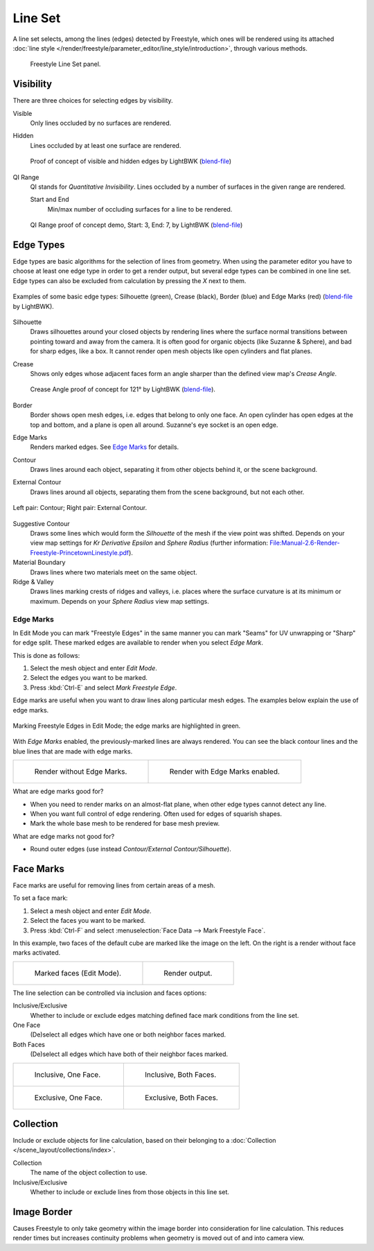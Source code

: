 .. _bpy.types.Linesets:
.. _bpy.types.FreestyleLineSet:

********
Line Set
********

.. reference::

   :Panel:     :menuselection:`Properties --> View Layer --> Freestyle Line Set`

A line set selects, among the lines (edges) detected by Freestyle,
which ones will be rendered using its attached
:doc:`line style </render/freestyle/parameter_editor/line_style/introduction>`, through various methods.

.. figure:: /images/render_freestyle_parameter-editor_line-set_panel.png

   Freestyle Line Set panel.


Visibility
==========

There are three choices for selecting edges by visibility.

Visible
   Only lines occluded by no surfaces are rendered.
Hidden
   Lines occluded by at least one surface are rendered.

   .. figure:: /images/render_freestyle_parameter-editor_line-set_visibility-hidden-edges.png
      :align: center
      :width: 60%

      Proof of concept of visible and hidden edges by LightBWK
      (`blend-file <https://wiki.blender.org/wiki/File:HiddenCreaseEdgeMark.zip>`__)

QI Range
   QI stands for *Quantitative Invisibility*. Lines occluded by a number of surfaces in the given range are rendered.

   Start and End
      Min/max number of occluding surfaces for a line to be rendered.

   .. figure:: /images/render_freestyle_parameter-editor_line-set_visibility-qi-range.png
      :align: center
      :width: 60%

      QI Range proof of concept demo, Start: 3, End: 7, by LightBWK
      (`blend-file <https://wiki.blender.org/wiki/File:QI-Range.zip>`__)


Edge Types
==========

Edge types are basic algorithms for the selection of lines from geometry.
When using the parameter editor you have to choose at least one edge type in order to get a render output,
but several edge types can be combined in one line set.
Edge types can also be excluded from calculation by pressing the *X* next to them.

.. figure:: /images/render_freestyle_parameter-editor_line-set_edge-types-basic.png
   :align: center
   :width: 60%

   Examples of some basic edge types:
   Silhouette (green), Crease (black), Border (blue) and Edge Marks (red)
   (`blend-file <https://wiki.blender.org/wiki/File:EdgeType.zip>`__ by LightBWK).

Silhouette
   Draws silhouettes around your closed objects by rendering lines where the surface normal transitions between
   pointing toward and away from the camera. It is often good for organic objects (like Suzanne & Sphere),
   and bad for sharp edges, like a box. It cannot render open mesh objects like open cylinders and flat planes.

Crease
   Shows only edges whose adjacent faces form an angle sharper than the defined view map's *Crease Angle*.

   .. figure:: /images/render_freestyle_parameter-editor_line-set_edge-types-crease.png
      :align: center
      :width: 60%

      Crease Angle proof of concept for 121° by LightBWK
      (`blend-file <https://wiki.blender.org/wiki/File:CreaseAngle.zip>`__).

Border
   Border shows open mesh edges, i.e. edges that belong to only one face. An open cylinder has open edges at
   the top and bottom, and a plane is open all around. Suzanne's eye socket is an open edge.

Edge Marks
   Renders marked edges. See `Edge Marks`_ for details.

Contour
   Draws lines around each object, separating it from other objects behind it, or the scene background.

External Contour
   Draws lines around all objects, separating them from the scene background, but not each other.

.. figure:: /images/render_freestyle_parameter-editor_line-set_edge-types-contour.png
   :align: center
   :width: 60%

   Left pair: Contour; Right pair: External Contour.

Suggestive Contour
   Draws some lines which would form the *Silhouette* of the mesh if the view point was shifted.
   Depends on your view map settings for *Kr Derivative Epsilon* and *Sphere Radius*
   (further information: `File:Manual-2.6-Render-Freestyle-PrincetownLinestyle.pdf
   <https://wiki.blender.org/wiki/File:Manual-2.6-Render-Freestyle-PrincetownLinestyle.pdf>`__).

Material Boundary
   Draws lines where two materials meet on the same object.

Ridge & Valley
   Draws lines marking crests of ridges and valleys, i.e. places where the surface curvature is at
   its minimum or maximum. Depends on your *Sphere Radius* view map settings.


Edge Marks
----------

In Edit Mode you can mark "Freestyle Edges" in the same manner
you can mark "Seams" for UV unwrapping or "Sharp" for edge split.
These marked edges are available to render when you select *Edge Mark*.

This is done as follows:

#. Select the mesh object and enter *Edit Mode*.
#. Select the edges you want to be marked.
#. Press :kbd:`Ctrl-E` and select *Mark Freestyle Edge*.

Edge marks are useful when you want to draw lines along particular mesh edges.
The examples below explain the use of edge marks.

.. figure:: /images/render_freestyle_parameter-editor_line-set_edge-marks-mark-freestyle-edge.png
   :align: center
   :width: 60%

   Marking Freestyle Edges in Edit Mode; the edge marks are highlighted in green.

With *Edge Marks* enabled, the previously-marked lines are always rendered.
You can see the black contour lines and the blue lines that are made with edge marks.

.. list-table::

   * - .. figure:: /images/render_freestyle_parameter-editor_line-set_edge-marks-example-1.png

          Render without Edge Marks.

     - .. figure:: /images/render_freestyle_parameter-editor_line-set_edge-marks-example-2.png

          Render with Edge Marks enabled.

What are edge marks good for?

- When you need to render marks on an almost-flat plane, when other edge types cannot detect any line.
- When you want full control of edge rendering. Often used for edges of squarish shapes.
- Mark the whole base mesh to be rendered for base mesh preview.

What are edge marks not good for?

- Round outer edges (use instead *Contour/External Contour/Silhouette*).


Face Marks
==========

Face marks are useful for removing lines from certain areas of a mesh.

To set a face mark:

#. Select a mesh object and enter *Edit Mode*.
#. Select the faces you want to be marked.
#. Press :kbd:`Ctrl-F` and select :menuselection:`Face Data --> Mark Freestyle Face`.

In this example, two faces of the default cube are marked like the image on the left.
On the right is a render without face marks activated.

.. list-table::

   * - .. figure:: /images/render_freestyle_parameter-editor_line-set_face-marks-example-1.png

          Marked faces (Edit Mode).

     - .. figure:: /images/render_freestyle_parameter-editor_line-set_face-marks-example-2.png

          Render output.

The line selection can be controlled via inclusion and faces options:

Inclusive/Exclusive
   Whether to include or exclude edges matching defined face mark conditions from the line set.

One Face
   (De)select all edges which have one or both neighbor faces marked.
Both Faces
   (De)select all edges which have both of their neighbor faces marked.

.. list-table::

   * - .. figure:: /images/render_freestyle_parameter-editor_line-set_face-marks-example-3.png

          Inclusive, One Face.

     - .. figure:: /images/render_freestyle_parameter-editor_line-set_face-marks-example-4.png

          Inclusive, Both Faces.

   * - .. figure:: /images/render_freestyle_parameter-editor_line-set_face-marks-example-5.png

          Exclusive, One Face.

     - .. figure:: /images/render_freestyle_parameter-editor_line-set_face-marks-example-6.png

          Exclusive, Both Faces.


Collection
==========

Include or exclude objects for line calculation,
based on their belonging to a :doc:`Collection </scene_layout/collections/index>`.

Collection
   The name of the object collection to use.

Inclusive/Exclusive
   Whether to include or exclude lines from those objects in this line set.


Image Border
============

Causes Freestyle to only take geometry within the image border into consideration for line calculation.
This reduces render times but increases continuity problems when geometry is moved out of and
into camera view.

